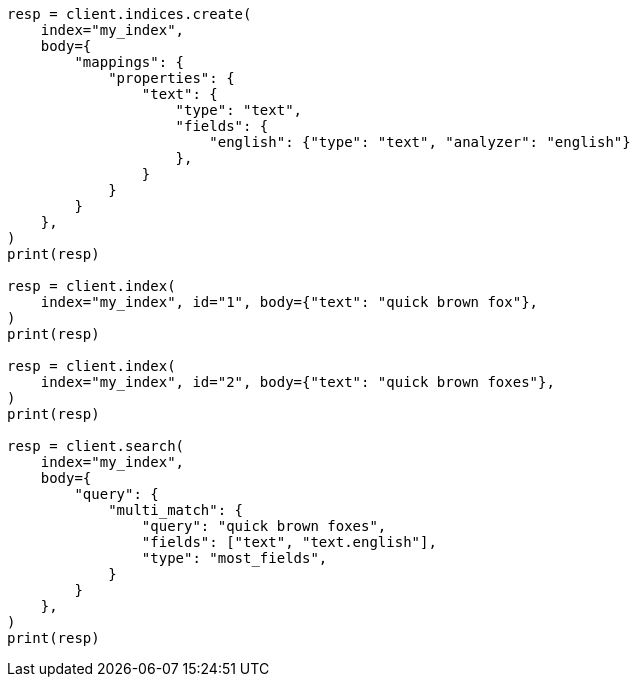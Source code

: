 // mapping/params/multi-fields.asciidoc:75

[source, python]
----
resp = client.indices.create(
    index="my_index",
    body={
        "mappings": {
            "properties": {
                "text": {
                    "type": "text",
                    "fields": {
                        "english": {"type": "text", "analyzer": "english"}
                    },
                }
            }
        }
    },
)
print(resp)

resp = client.index(
    index="my_index", id="1", body={"text": "quick brown fox"},
)
print(resp)

resp = client.index(
    index="my_index", id="2", body={"text": "quick brown foxes"},
)
print(resp)

resp = client.search(
    index="my_index",
    body={
        "query": {
            "multi_match": {
                "query": "quick brown foxes",
                "fields": ["text", "text.english"],
                "type": "most_fields",
            }
        }
    },
)
print(resp)
----